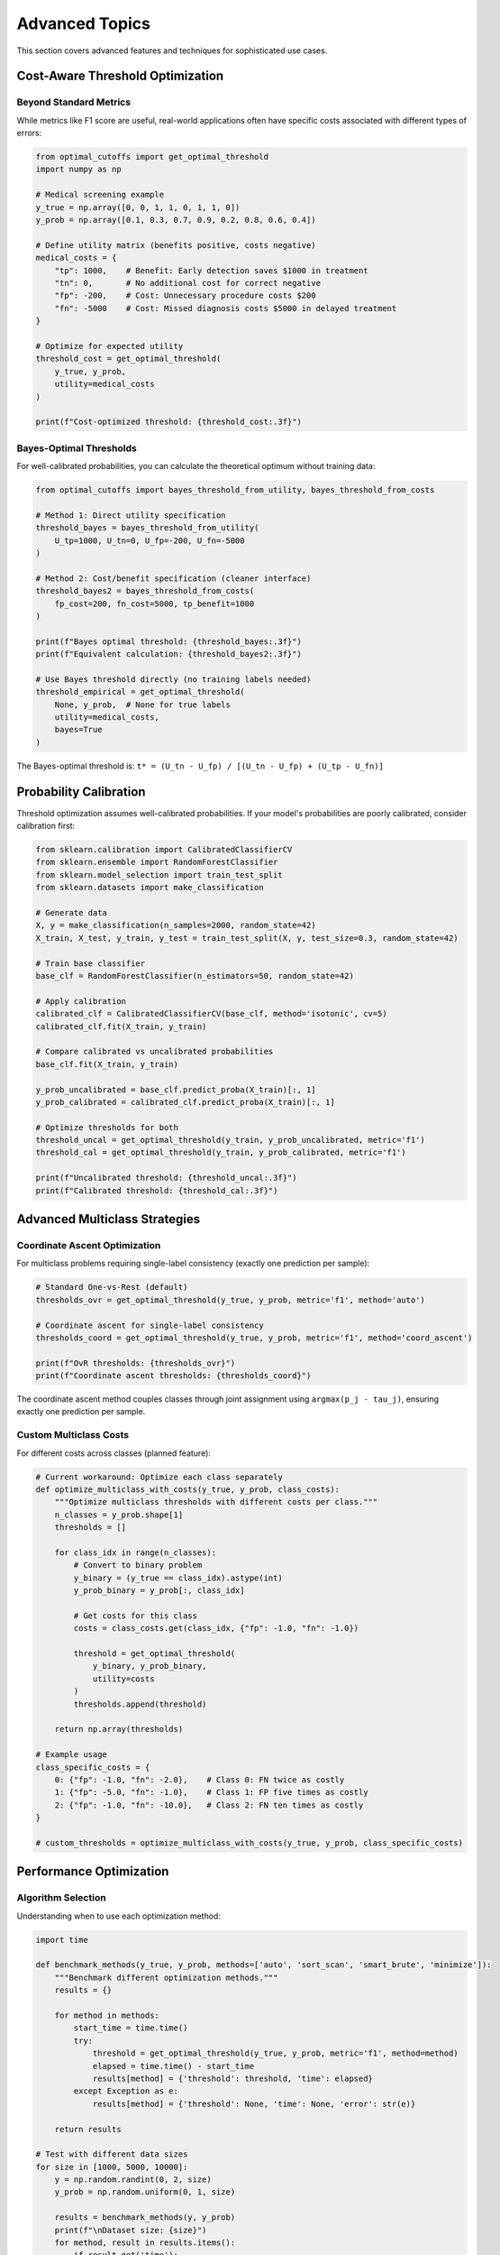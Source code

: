 Advanced Topics
===============

This section covers advanced features and techniques for sophisticated use cases.

Cost-Aware Threshold Optimization
---------------------------------

Beyond Standard Metrics
~~~~~~~~~~~~~~~~~~~~~~~

While metrics like F1 score are useful, real-world applications often have specific costs associated with different types of errors:

.. code-block:: python

   from optimal_cutoffs import get_optimal_threshold
   import numpy as np
   
   # Medical screening example
   y_true = np.array([0, 0, 1, 1, 0, 1, 1, 0])
   y_prob = np.array([0.1, 0.3, 0.7, 0.9, 0.2, 0.8, 0.6, 0.4])
   
   # Define utility matrix (benefits positive, costs negative)
   medical_costs = {
       "tp": 1000,    # Benefit: Early detection saves $1000 in treatment
       "tn": 0,       # No additional cost for correct negative
       "fp": -200,    # Cost: Unnecessary procedure costs $200
       "fn": -5000    # Cost: Missed diagnosis costs $5000 in delayed treatment
   }
   
   # Optimize for expected utility
   threshold_cost = get_optimal_threshold(
       y_true, y_prob, 
       utility=medical_costs
   )
   
   print(f"Cost-optimized threshold: {threshold_cost:.3f}")

Bayes-Optimal Thresholds
~~~~~~~~~~~~~~~~~~~~~~~~

For well-calibrated probabilities, you can calculate the theoretical optimum without training data:

.. code-block:: python

   from optimal_cutoffs import bayes_threshold_from_utility, bayes_threshold_from_costs
   
   # Method 1: Direct utility specification
   threshold_bayes = bayes_threshold_from_utility(
       U_tp=1000, U_tn=0, U_fp=-200, U_fn=-5000
   )
   
   # Method 2: Cost/benefit specification (cleaner interface)
   threshold_bayes2 = bayes_threshold_from_costs(
       fp_cost=200, fn_cost=5000, tp_benefit=1000
   )
   
   print(f"Bayes optimal threshold: {threshold_bayes:.3f}")
   print(f"Equivalent calculation: {threshold_bayes2:.3f}")
   
   # Use Bayes threshold directly (no training labels needed)
   threshold_empirical = get_optimal_threshold(
       None, y_prob,  # None for true labels
       utility=medical_costs,
       bayes=True
   )

The Bayes-optimal threshold is: ``t* = (U_tn - U_fp) / [(U_tn - U_fp) + (U_tp - U_fn)]``

Probability Calibration
----------------------

Threshold optimization assumes well-calibrated probabilities. If your model's probabilities are poorly calibrated, consider calibration first:

.. code-block:: python

   from sklearn.calibration import CalibratedClassifierCV
   from sklearn.ensemble import RandomForestClassifier
   from sklearn.model_selection import train_test_split
   from sklearn.datasets import make_classification
   
   # Generate data
   X, y = make_classification(n_samples=2000, random_state=42)
   X_train, X_test, y_train, y_test = train_test_split(X, y, test_size=0.3, random_state=42)
   
   # Train base classifier
   base_clf = RandomForestClassifier(n_estimators=50, random_state=42)
   
   # Apply calibration
   calibrated_clf = CalibratedClassifierCV(base_clf, method='isotonic', cv=5)
   calibrated_clf.fit(X_train, y_train)
   
   # Compare calibrated vs uncalibrated probabilities
   base_clf.fit(X_train, y_train)
   
   y_prob_uncalibrated = base_clf.predict_proba(X_train)[:, 1]
   y_prob_calibrated = calibrated_clf.predict_proba(X_train)[:, 1]
   
   # Optimize thresholds for both
   threshold_uncal = get_optimal_threshold(y_train, y_prob_uncalibrated, metric='f1')
   threshold_cal = get_optimal_threshold(y_train, y_prob_calibrated, metric='f1')
   
   print(f"Uncalibrated threshold: {threshold_uncal:.3f}")
   print(f"Calibrated threshold: {threshold_cal:.3f}")

Advanced Multiclass Strategies
------------------------------

Coordinate Ascent Optimization
~~~~~~~~~~~~~~~~~~~~~~~~~~~~~~

For multiclass problems requiring single-label consistency (exactly one prediction per sample):

.. code-block:: python

   # Standard One-vs-Rest (default)
   thresholds_ovr = get_optimal_threshold(y_true, y_prob, metric='f1', method='auto')
   
   # Coordinate ascent for single-label consistency
   thresholds_coord = get_optimal_threshold(y_true, y_prob, metric='f1', method='coord_ascent')
   
   print(f"OvR thresholds: {thresholds_ovr}")
   print(f"Coordinate ascent thresholds: {thresholds_coord}")

The coordinate ascent method couples classes through joint assignment using ``argmax(p_j - tau_j)``, ensuring exactly one prediction per sample.

Custom Multiclass Costs
~~~~~~~~~~~~~~~~~~~~~~~

For different costs across classes (planned feature):

.. code-block:: python

   # Current workaround: Optimize each class separately
   def optimize_multiclass_with_costs(y_true, y_prob, class_costs):
       """Optimize multiclass thresholds with different costs per class."""
       n_classes = y_prob.shape[1]
       thresholds = []
       
       for class_idx in range(n_classes):
           # Convert to binary problem
           y_binary = (y_true == class_idx).astype(int)
           y_prob_binary = y_prob[:, class_idx]
           
           # Get costs for this class
           costs = class_costs.get(class_idx, {"fp": -1.0, "fn": -1.0})
           
           threshold = get_optimal_threshold(
               y_binary, y_prob_binary,
               utility=costs
           )
           thresholds.append(threshold)
       
       return np.array(thresholds)
   
   # Example usage
   class_specific_costs = {
       0: {"fp": -1.0, "fn": -2.0},    # Class 0: FN twice as costly
       1: {"fp": -5.0, "fn": -1.0},    # Class 1: FP five times as costly
       2: {"fp": -1.0, "fn": -10.0},   # Class 2: FN ten times as costly
   }
   
   # custom_thresholds = optimize_multiclass_with_costs(y_true, y_prob, class_specific_costs)

Performance Optimization
------------------------

Algorithm Selection
~~~~~~~~~~~~~~~~~~~

Understanding when to use each optimization method:

.. code-block:: python

   import time
   
   def benchmark_methods(y_true, y_prob, methods=['auto', 'sort_scan', 'smart_brute', 'minimize']):
       """Benchmark different optimization methods."""
       results = {}
       
       for method in methods:
           start_time = time.time()
           try:
               threshold = get_optimal_threshold(y_true, y_prob, metric='f1', method=method)
               elapsed = time.time() - start_time
               results[method] = {'threshold': threshold, 'time': elapsed}
           except Exception as e:
               results[method] = {'threshold': None, 'time': None, 'error': str(e)}
       
       return results
   
   # Test with different data sizes
   for size in [1000, 5000, 10000]:
       y = np.random.randint(0, 2, size)
       y_prob = np.random.uniform(0, 1, size)
       
       results = benchmark_methods(y, y_prob)
       print(f"\nDataset size: {size}")
       for method, result in results.items():
           if result.get('time'):
               print(f"{method:>12}: {result['time']:.4f}s, threshold={result['threshold']:.3f}")
           else:
               print(f"{method:>12}: FAILED ({result.get('error', 'Unknown error')})")

Memory-Efficient Processing
~~~~~~~~~~~~~~~~~~~~~~~~~~~

For very large datasets:

.. code-block:: python

   def chunked_optimization(y_true, y_prob, chunk_size=10000, method='auto'):
       """Process large datasets in chunks."""
       n_samples = len(y_true)
       chunk_thresholds = []
       
       for start_idx in range(0, n_samples, chunk_size):
           end_idx = min(start_idx + chunk_size, n_samples)
           
           chunk_true = y_true[start_idx:end_idx]
           chunk_prob = y_prob[start_idx:end_idx]
           
           threshold = get_optimal_threshold(
               chunk_true, chunk_prob,
               metric='f1',
               method=method
           )
           chunk_thresholds.append(threshold)
       
       # Combine results (various strategies possible)
       final_threshold = np.median(chunk_thresholds)  # Robust to outliers
       return final_threshold, chunk_thresholds
   
   # Example with large synthetic dataset
   large_y = np.random.randint(0, 2, 100000)
   large_prob = np.random.uniform(0, 1, 100000)
   
   threshold, chunk_results = chunked_optimization(large_y, large_prob)
   print(f"Final threshold: {threshold:.3f}")
   print(f"Chunk variation: {np.std(chunk_results):.3f}")

Custom Metrics and Vectorization
--------------------------------

Advanced Metric Registration
~~~~~~~~~~~~~~~~~~~~~~~~~~~~

.. code-block:: python

   from optimal_cutoffs.metrics import register_metric
   import numpy as np
   
   # Define a complex custom metric
   def balanced_accuracy(tp, tn, fp, fn):
       """Balanced accuracy: average of sensitivity and specificity."""
       sensitivity = tp / (tp + fn) if tp + fn > 0 else 0.0
       specificity = tn / (tn + fp) if tn + fp > 0 else 0.0
       return (sensitivity + specificity) / 2
   
   # Vectorized version for O(n log n) optimization
   def balanced_accuracy_vectorized(tp, tn, fp, fn):
       """Vectorized balanced accuracy computation."""
       sensitivity = np.divide(tp, tp + fn, out=np.zeros_like(tp, dtype=float), 
                             where=(tp + fn) > 0)
       specificity = np.divide(tn, tn + fp, out=np.zeros_like(tn, dtype=float),
                             where=(tn + fp) > 0)
       return (sensitivity + specificity) / 2
   
   # Register with vectorized version
   register_metric(
       'balanced_accuracy',
       balanced_accuracy,
       vectorized_func=balanced_accuracy_vectorized,
       is_piecewise=True,
       maximize=True,
       needs_proba=False
   )
   
   # Use the custom metric
   threshold = get_optimal_threshold(y_true, y_prob, metric='balanced_accuracy')
   print(f"Balanced accuracy optimized threshold: {threshold:.3f}")

Non-Piecewise Metrics
~~~~~~~~~~~~~~~~~~~~

For metrics that are not piecewise-constant:

.. code-block:: python

   def log_loss_metric(tp, tn, fp, fn):
       """Not piecewise - depends on actual probability values."""
       # This is just an example - real log loss needs probabilities
       return -(tp * np.log(0.9) + tn * np.log(0.9) + fp * np.log(0.1) + fn * np.log(0.1))
   
   register_metric(
       'log_loss_approx',
       log_loss_metric,
       is_piecewise=False,  # Not piecewise-constant
       maximize=False,      # Minimize log loss
       needs_proba=True     # Requires probability values
   )
   
   # This will use continuous optimization methods
   threshold = get_optimal_threshold(y_true, y_prob, metric='log_loss_approx', method='minimize')

Nested Cross-Validation
-----------------------

For unbiased performance estimation:

.. code-block:: python

   from optimal_cutoffs import nested_cv_threshold_optimization
   
   # Nested cross-validation for unbiased performance estimation
   outer_scores, inner_results = nested_cv_threshold_optimization(
       y_true, y_prob,
       metric='f1',
       outer_cv=5,
       inner_cv=3,
       method='auto'
   )
   
   print(f"Outer CV scores: {outer_scores}")
   print(f"Unbiased performance estimate: {np.mean(outer_scores):.3f} ± {np.std(outer_scores):.3f}")
   
   # Analyze inner fold variation
   for fold_idx, inner_result in enumerate(inner_results):
       thresholds = inner_result['thresholds']
       scores = inner_result['scores']
       print(f"Outer fold {fold_idx}: threshold={np.mean(thresholds):.3f}, score={np.mean(scores):.3f}")

Production Deployment Considerations
-----------------------------------

Model Serialization
~~~~~~~~~~~~~~~~~~~

.. code-block:: python

   import joblib
   from optimal_cutoffs import ThresholdOptimizer
   
   # Train and optimize
   optimizer = ThresholdOptimizer(metric='f1', method='auto')
   optimizer.fit(y_train, y_prob_train)
   
   # Save complete model
   model_package = {
       'base_classifier': trained_classifier,  # Your trained classifier
       'threshold_optimizer': optimizer,
       'threshold': optimizer.threshold_,
       'training_metrics': {
           'f1_score': optimizer.score_,
           'threshold_std': 0.05  # From CV if available
       },
       'calibration_method': 'isotonic',  # If calibration was used
       'version': '1.0'
   }
   
   joblib.dump(model_package, 'production_model.pkl')
   
   # Load and use in production
   loaded_model = joblib.load('production_model.pkl')
   base_clf = loaded_model['base_classifier']
   optimizer = loaded_model['threshold_optimizer']
   
   # Make predictions
   def predict_production(X_new):
       y_prob = base_clf.predict_proba(X_new)[:, 1]
       y_pred = optimizer.predict(y_prob)
       return y_pred, y_prob

Monitoring and Drift Detection
~~~~~~~~~~~~~~~~~~~~~~~~~~~~~~

.. code-block:: python

   def monitor_threshold_performance(y_true, y_prob, reference_threshold, 
                                   reference_score, tolerance=0.05):
       """Monitor if optimal threshold has drifted significantly."""
       from optimal_cutoffs.metrics import get_confusion_matrix, f1_score
       
       # Calculate current optimal threshold
       current_threshold = get_optimal_threshold(y_true, y_prob, metric='f1')
       
       # Calculate performance with reference threshold
       tp, tn, fp, fn = get_confusion_matrix(y_true, y_prob, reference_threshold)
       current_score_ref = f1_score(tp, tn, fp, fn)
       
       # Calculate performance with current optimal threshold
       tp, tn, fp, fn = get_confusion_matrix(y_true, y_prob, current_threshold)
       current_score_opt = f1_score(tp, tn, fp, fn)
       
       # Check for significant drift
       threshold_drift = abs(current_threshold - reference_threshold)
       performance_drop = reference_score - current_score_ref
       potential_improvement = current_score_opt - current_score_ref
       
       drift_detected = (threshold_drift > tolerance or 
                        performance_drop > tolerance or
                        potential_improvement > tolerance)
       
       return {
           'drift_detected': drift_detected,
           'current_optimal_threshold': current_threshold,
           'threshold_drift': threshold_drift,
           'performance_with_reference': current_score_ref,
           'performance_drop': performance_drop,
           'potential_improvement': potential_improvement,
           'recommendation': 'retrain' if drift_detected else 'continue'
       }
   
   # Example monitoring
   monitoring_result = monitor_threshold_performance(
       y_test, y_prob_test, 
       reference_threshold=0.3, 
       reference_score=0.85
   )
   
   print(f"Drift detected: {monitoring_result['drift_detected']}")
   print(f"Recommendation: {monitoring_result['recommendation']}")

A/B Testing Optimal Thresholds
~~~~~~~~~~~~~~~~~~~~~~~~~~~~~~

.. code-block:: python

   def ab_test_thresholds(y_true, y_prob, threshold_a, threshold_b, 
                         metric_func, confidence_level=0.95):
       """Statistical comparison of two thresholds."""
       from scipy import stats
       from optimal_cutoffs.metrics import get_confusion_matrix
       
       # Calculate performance for both thresholds
       tp_a, tn_a, fp_a, fn_a = get_confusion_matrix(y_true, y_prob, threshold_a)
       tp_b, tn_b, fp_b, fn_b = get_confusion_matrix(y_true, y_prob, threshold_b)
       
       score_a = metric_func(tp_a, tn_a, fp_a, fn_a)
       score_b = metric_func(tp_b, tn_b, fp_b, fn_b)
       
       # Bootstrap confidence intervals
       n_bootstrap = 1000
       scores_a_boot = []
       scores_b_boot = []
       
       for _ in range(n_bootstrap):
           # Resample with replacement
           indices = np.random.choice(len(y_true), len(y_true), replace=True)
           y_boot = y_true[indices]
           prob_boot = y_prob[indices]
           
           tp_a_boot, tn_a_boot, fp_a_boot, fn_a_boot = get_confusion_matrix(
               y_boot, prob_boot, threshold_a)
           tp_b_boot, tn_b_boot, fp_b_boot, fn_b_boot = get_confusion_matrix(
               y_boot, prob_boot, threshold_b)
           
           scores_a_boot.append(metric_func(tp_a_boot, tn_a_boot, fp_a_boot, fn_a_boot))
           scores_b_boot.append(metric_func(tp_b_boot, tn_b_boot, fp_b_boot, fn_b_boot))
       
       # Statistical test
       statistic, p_value = stats.ttest_rel(scores_b_boot, scores_a_boot)
       
       alpha = 1 - confidence_level
       significant = p_value < alpha
       
       return {
           'threshold_a': threshold_a,
           'threshold_b': threshold_b,
           'score_a': score_a,
           'score_b': score_b,
           'score_difference': score_b - score_a,
           'p_value': p_value,
           'significant': significant,
           'better_threshold': 'B' if score_b > score_a else 'A',
           'confidence_level': confidence_level
       }
   
   # Example A/B test
   from optimal_cutoffs.metrics import f1_score
   
   result = ab_test_thresholds(
       y_test, y_prob_test,
       threshold_a=0.5,      # Default threshold
       threshold_b=0.3,      # Optimized threshold
       metric_func=f1_score
   )
   
   print(f"Threshold A: {result['threshold_a']:.3f}, Score: {result['score_a']:.3f}")
   print(f"Threshold B: {result['threshold_b']:.3f}, Score: {result['score_b']:.3f}")
   print(f"Difference: {result['score_difference']:.3f}")
   print(f"Statistically significant: {result['significant']} (p={result['p_value']:.3f})")
   print(f"Recommendation: Use threshold {result['better_threshold']}")